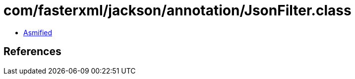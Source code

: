 = com/fasterxml/jackson/annotation/JsonFilter.class

 - link:JsonFilter-asmified.java[Asmified]

== References

